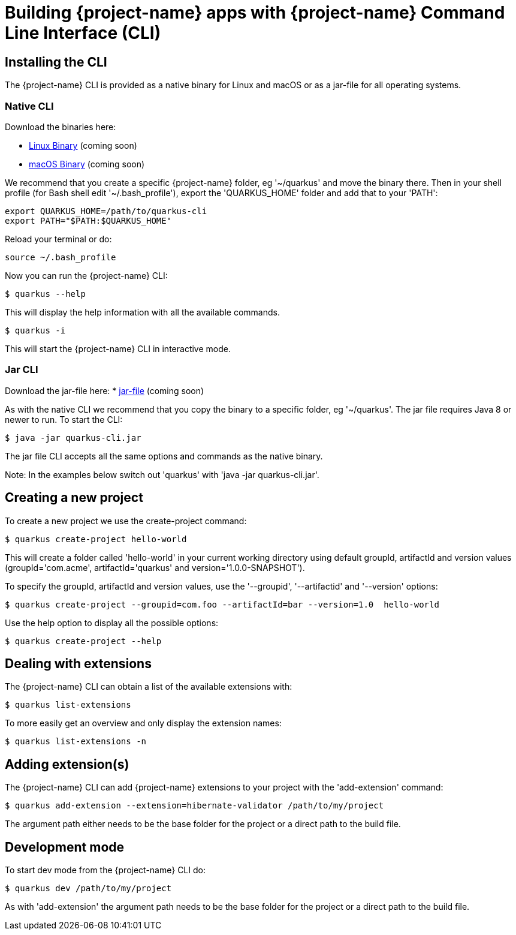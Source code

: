 = Building {project-name} apps with {project-name} Command Line Interface (CLI)

== Installing the CLI

The {project-name} CLI is provided as a native binary for Linux and macOS or as a jar-file for
all operating systems.

=== Native CLI

Download the binaries here:

* https://coming-soon[Linux Binary] (coming soon)
* https://coming-soon[macOS Binary] (coming soon)

We recommend that you create a specific {project-name} folder, eg '~/quarkus' and move the 
binary there. 
Then in your shell profile (for Bash shell edit '~/.bash_profile'), export the 'QUARKUS_HOME' 
folder and add that to your 'PATH':

[source]
export QUARKUS_HOME=/path/to/quarkus-cli
export PATH="$PATH:$QUARKUS_HOME"

Reload your terminal or do:

[source]
source ~/.bash_profile

Now you can run the {project-name} CLI:

[source]
$ quarkus --help

This will display the help information with all the available commands.

[source]
$ quarkus -i

This will start the {project-name} CLI in interactive mode.

=== Jar CLI

Download the jar-file here:
* https://coming-soon[jar-file] (coming soon)

As with the native CLI we recommend that you copy the binary to a specific folder, eg '~/quarkus'.
The jar file requires Java 8 or newer to run. To start the CLI:

[source]
$ java -jar quarkus-cli.jar

The jar file CLI accepts all the same options and commands as the native binary.

Note: In the examples below switch out 'quarkus' with 'java -jar quarkus-cli.jar'.


[[project-creation]]
== Creating a new project

To create a new project we use the create-project command:

[source]
$ quarkus create-project hello-world

This will create a folder called 'hello-world' in your current working directory using default
groupId, artifactId and version values 
(groupId='com.acme', artifactId='quarkus' and version='1.0.0-SNAPSHOT').

To specify the groupId, artifactId and version values, 
use the '--groupid', '--artifactid' and '--version' options:

[source]
$ quarkus create-project --groupid=com.foo --artifactId=bar --version=1.0  hello-world


Use the help option to display all the possible options:

[source]
$ quarkus create-project --help

== Dealing with extensions

The {project-name} CLI can obtain a list of the available extensions with:

[source]
$ quarkus list-extensions

To more easily get an overview and only display the extension names:

[source]
$ quarkus list-extensions -n


== Adding extension(s)

The {project-name} CLI can add {project-name} extensions to your project with the 'add-extension'
command:

[source]
$ quarkus add-extension --extension=hibernate-validator /path/to/my/project

The argument path either needs to be the base folder for the project or a direct path to the 
build file.

== Development mode

To start dev mode from the {project-name} CLI do:

[source]
$ quarkus dev /path/to/my/project

As with 'add-extension' the argument path needs to be the base folder for the project or a 
direct path to the build file.


